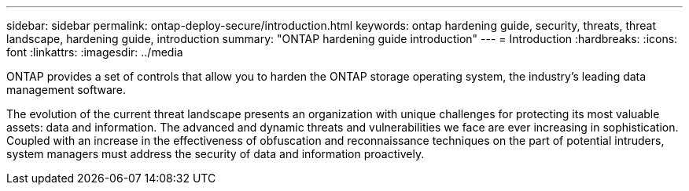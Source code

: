 ---
sidebar: sidebar
permalink: ontap-deploy-secure/introduction.html
keywords: ontap hardening guide, security, threats, threat landscape, hardening guide, introduction
summary: "ONTAP hardening guide introduction"
---
= Introduction
:hardbreaks:
:icons: font
:linkattrs:
:imagesdir: ../media

[.lead]
ONTAP provides a set of controls that allow you to harden the ONTAP storage operating system, the industry's leading data management software.

The evolution of the current threat landscape presents an organization with unique challenges for protecting its most valuable assets: data and information. The advanced and dynamic threats and vulnerabilities we face are ever increasing in sophistication. Coupled with an increase in the effectiveness of obfuscation and reconnaissance techniques on the part of potential intruders, system managers must address the security of data and information proactively.

//6-24-24 ontapdoc-1938